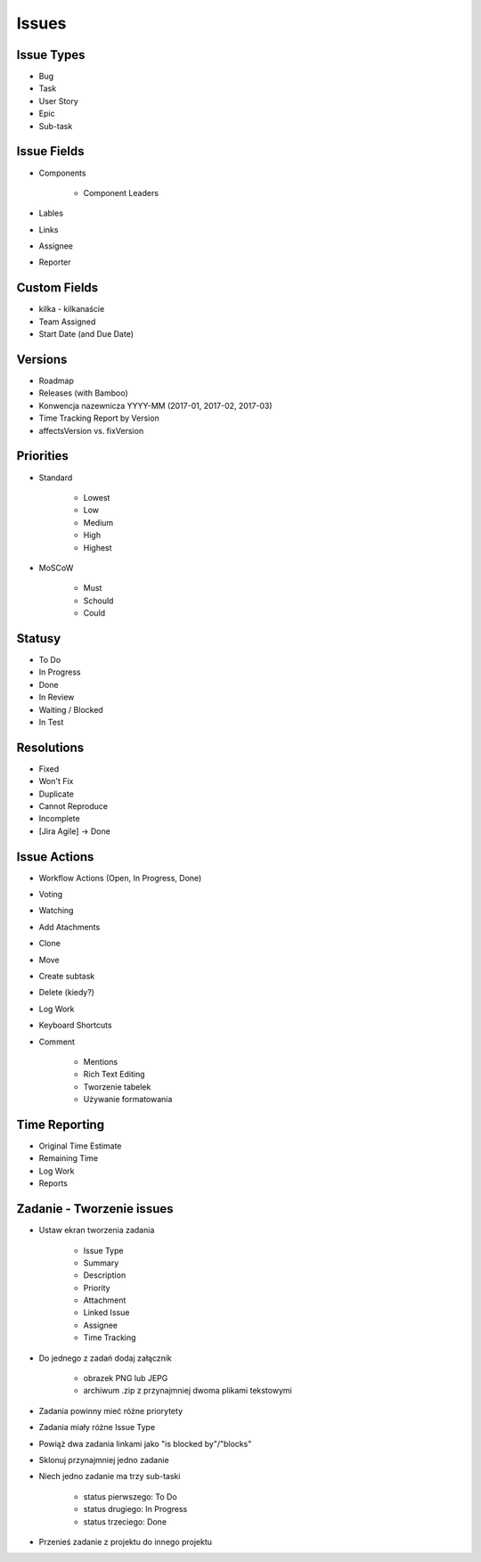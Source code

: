 Issues
======

Issue Types
-----------
- Bug
- Task
- User Story
- Epic
- Sub-task

Issue Fields
------------
- Components

    - Component Leaders

- Lables
- Links
- Assignee
- Reporter

Custom Fields
-------------
- kilka - kilkanaście
- Team Assigned
- Start Date (and Due Date)

Versions
--------
- Roadmap
- Releases (with Bamboo)
- Konwencja nazewnicza YYYY-MM (2017-01, 2017-02, 2017-03)
- Time Tracking Report by Version
- affectsVersion vs. fixVersion

Priorities
----------
- Standard

    - Lowest
    - Low
    - Medium
    - High
    - Highest

- MoSCoW

    - Must
    - Schould
    - Could

Statusy
-------
- To Do
- In Progress
- Done
- In Review
- Waiting / Blocked
- In Test

Resolutions
-----------
- Fixed
- Won't Fix
- Duplicate
- Cannot Reproduce
- Incomplete
- [Jira Agile] -> Done

Issue Actions
-------------
- Workflow Actions (Open, In Progress, Done)
- Voting
- Watching
- Add Atachments
- Clone
- Move
- Create subtask
- Delete (kiedy?)
- Log Work
- Keyboard Shortcuts
- Comment

    - Mentions
    - Rich Text Editing
    - Tworzenie tabelek
    - Używanie formatowania

Time Reporting
--------------
- Original Time Estimate
- Remaining Time
- Log Work
- Reports

Zadanie - Tworzenie issues
--------------------------
- Ustaw ekran tworzenia zadania

    - Issue Type
    - Summary
    - Description
    - Priority
    - Attachment
    - Linked Issue
    - Assignee
    - Time Tracking

- Do jednego z zadań dodaj załącznik

    - obrazek PNG lub JEPG
    - archiwum .zip z przynajmniej dwoma plikami tekstowymi

- Zadania powinny mieć różne priorytety
- Zadania miały różne Issue Type
- Powiąż dwa zadania linkami jako "is blocked by"/"blocks"
- Sklonuj przynajmniej jedno zadanie
- Niech jedno zadanie ma trzy sub-taski

    - status pierwszego: To Do
    - status drugiego: In Progress
    - status trzeciego: Done

- Przenieś zadanie z projektu do innego projektu
